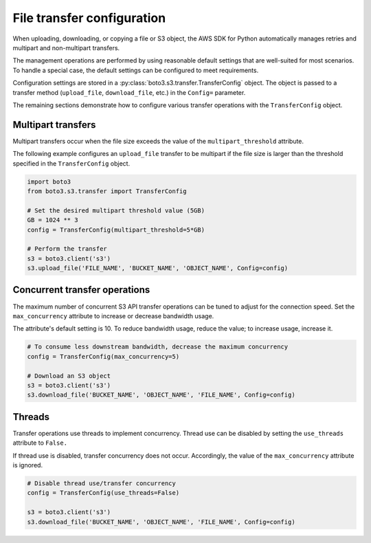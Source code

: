 .. Copyright 2010-2019 Amazon.com, Inc. or its affiliates. All Rights Reserved.

   This work is licensed under a Creative Commons Attribution-NonCommercial-ShareAlike 4.0
   International License (the "License"). You may not use this file except in compliance with the
   License. A copy of the License is located at http://creativecommons.org/licenses/by-nc-sa/4.0/.

   This file is distributed on an "AS IS" BASIS, WITHOUT WARRANTIES OR CONDITIONS OF ANY KIND,
   either express or implied. See the License for the specific language governing permissions and
   limitations under the License.


###########################
File transfer configuration
###########################

When uploading, downloading, or copying a file or S3 object, the AWS SDK for 
Python automatically manages retries and multipart and non-multipart transfers.

The management operations are performed by using reasonable default settings 
that are well-suited for most scenarios. To handle a special case, the default 
settings can be configured to meet requirements.

Configuration settings are stored in a 
:py:class:`boto3.s3.transfer.TransferConfig` object. The object is passed to 
a transfer method (``upload_file``, ``download_file``, etc.) in the ``Config=`` 
parameter.

The remaining sections demonstrate how to configure various transfer operations 
with the ``TransferConfig`` object.


Multipart transfers
===================

Multipart transfers occur when the file size exceeds the value of the 
``multipart_threshold`` attribute.

The following example configures an ``upload_file`` transfer to be multipart 
if the file size is larger than the threshold specified in the 
``TransferConfig`` object.

.. code-block:: python

    import boto3
    from boto3.s3.transfer import TransferConfig

    # Set the desired multipart threshold value (5GB)
    GB = 1024 ** 3
    config = TransferConfig(multipart_threshold=5*GB)

    # Perform the transfer
    s3 = boto3.client('s3')
    s3.upload_file('FILE_NAME', 'BUCKET_NAME', 'OBJECT_NAME', Config=config)


Concurrent transfer operations
==============================

The maximum number of concurrent S3 API transfer operations can be tuned to 
adjust for the connection speed. Set the ``max_concurrency`` attribute to 
increase or decrease bandwidth usage.

The attribute's default setting is 10. To reduce bandwidth usage, reduce the 
value; to increase usage, increase it.

.. code-block:: python

    # To consume less downstream bandwidth, decrease the maximum concurrency 
    config = TransferConfig(max_concurrency=5)

    # Download an S3 object
    s3 = boto3.client('s3')
    s3.download_file('BUCKET_NAME', 'OBJECT_NAME', 'FILE_NAME', Config=config)


Threads
=======

Transfer operations use threads to implement concurrency. Thread use can be 
disabled by setting the ``use_threads`` attribute to ``False.``

If thread use is disabled, transfer concurrency does not occur. Accordingly, 
the value of the ``max_concurrency`` attribute is ignored.

.. code-block:: python

    # Disable thread use/transfer concurrency
    config = TransferConfig(use_threads=False)

    s3 = boto3.client('s3')
    s3.download_file('BUCKET_NAME', 'OBJECT_NAME', 'FILE_NAME', Config=config)

